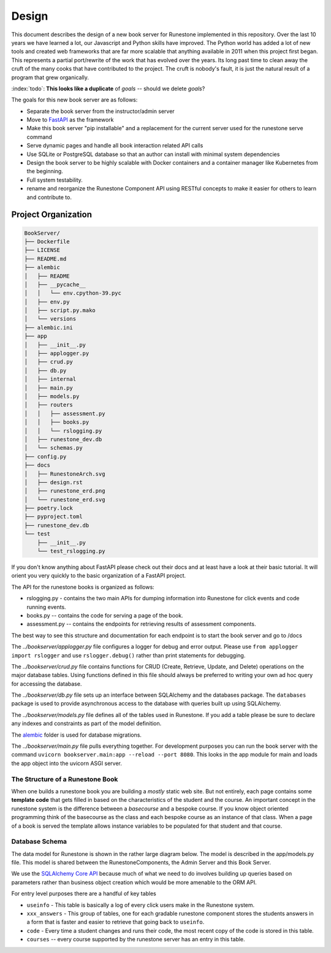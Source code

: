 ******
Design
******
This document describes the design of a new book server for Runestone implemented in this repository.  Over the last 10 years we have learned a lot, our Javascript and Python skills have improved. The Python world has added a lot of new tools and created web frameworks that are far more scalable that anything available in 2011 when this project first began.  This represents a partial port/rewrite of the work that has evolved over the years.  Its long past time to clean away the cruft of the many cooks that have contributed to the project.  The cruft is nobody's fault, it is just the natural result of a program that grew organically.

:index:`todo`: **This looks like a duplicate** of `goals` -- should we delete `goals`?

The goals for this new book server are as follows:

-   Separate the book server from the instructor/admin server
-   Move to `FastAPI <https://fastapi.tiangolo.com>`_ as the framework
-   Make this book server "pip installable" and a replacement for the current server used for the runestone serve command
-   Serve dynamic pages and handle all book interaction related API calls
-   Use SQLite or PostgreSQL database so that an author can install with minimal system dependencies
-   Design the book server to be highly scalable with Docker containers and a container manager like Kubernetes from the beginning.
-   Full system testability.
-   rename and reorganize the Runestone Component API using RESTful concepts to make it easier for others to learn and contribute to.


Project Organization
====================
.. image:: RunestoneArch.svg

.. code:: text

    BookServer/
    ├── Dockerfile
    ├── LICENSE
    ├── README.md
    ├── alembic
    │   ├── README
    │   ├── __pycache__
    │   │   └── env.cpython-39.pyc
    │   ├── env.py
    │   ├── script.py.mako
    │   └── versions
    ├── alembic.ini
    ├── app
    │   ├── __init__.py
    │   ├── applogger.py
    │   ├── crud.py
    │   ├── db.py
    │   ├── internal
    │   ├── main.py
    │   ├── models.py
    │   ├── routers
    │   │   ├── assessment.py
    │   │   ├── books.py
    │   │   └── rslogging.py
    │   ├── runestone_dev.db
    │   └── schemas.py
    ├── config.py
    ├── docs
    │   ├── RunestoneArch.svg
    │   ├── design.rst
    │   ├── runestone_erd.png
    │   └── runestone_erd.svg
    ├── poetry.lock
    ├── pyproject.toml
    ├── runestone_dev.db
    └── test
        ├── __init__.py
        └── test_rslogging.py

If you don't know anything about FastAPI please check out their docs and at least have a look at their basic tutorial.  It will orient you very quickly to the basic organization of a FastAPI project.

The API for the runestone books is organized as follows:

* rslogging.py - contains the two main APIs for dumping information into Runestone for click events and code running events.
* books.py -- contains the code for serving a page of the book.
* assessment.py -- contains the endpoints for retrieving results of assessment components.

The best way to see this structure and documentation for each endpoint is to start the book server and go to /docs

The `../bookserver/applogger.py` file configures a logger for debug and error output.  Please use ``from applogger import rslogger`` and use ``rslogger.debug()`` rather than print statements for debugging.

The `../bookserver/crud.py` file contains functions for CRUD (Create, Retrieve, Update, and Delete) operations on the major database tables. Using functions defined in this file should always be preferred to writing your own ad hoc query for accessing the database.

The `../bookserver/db.py` file sets up an interface between SQLAlchemy and the databases package.  The ``databases`` package is used to provide asynchronous access to the database with queries built up using SQLAlchemy.

The `../bookserver/models.py` file defines all of the tables used in Runestone. If you add a table please be sure to declare any indexes and constraints as part of the model definition.

The `alembic <https://alembic.sqlalchemy.org/en/latest/>`_ folder is used for database migrations.

The `../bookserver/main.py` file pulls everything together. For development purposes you can run the book server with the command ``uvicorn bookserver.main:app --reload --port 8080``.  This looks in the app module for main and loads the app object into the uvicorn ASGI server.


The Structure of a Runestone Book
---------------------------------
When one builds a runestone book you are building a *mostly* static web site.  But not entirely, each page contains some **template code** that gets filled in based on the characteristics of the student and the course.  An important concept in the runestone system is the difference between a *basecourse* and a bespoke course.  If you know object oriented programming think of the basecourse as the class and each bespoke course as an instance of that class.  When a page of a book is served the template allows instance variables to be populated for that student and that course.


Database Schema
---------------
The data model for Runestone is shown in the rather large diagram below.  The model is described in the app/models.py file.  This model is shared between the RunestoneComponents, the Admin Server and this Book Server.

We use the `SQLAlchemy Core API <https://docs.sqlalchemy.org/en/14/core/>`_ because much of what we need to do involves building up queries based on parameters rather than business object creation which would be more amenable to the ORM API.

For entry level purposes there are a handful of key tables

* ``useinfo`` - This table is basically a log of every click users make in the Runestone system.
* ``xxx_answers`` - This group of tables, one for each gradable runestone component stores the students answers in a form that is faster and easier to retrieve that going back to ``useinfo``.
* ``code`` - Every time a student changes and runs their code, the most recent copy of the code is stored in this table.
* ``courses`` -- every course supported by the runestone server has an entry in this table.

.. image:: runestone_erd.svg
